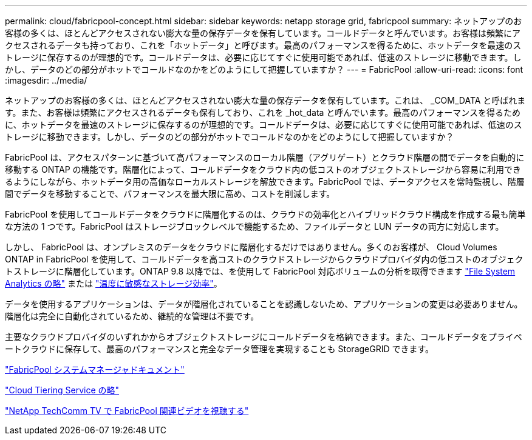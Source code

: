 ---
permalink: cloud/fabricpool-concept.html 
sidebar: sidebar 
keywords: netapp storage grid, fabricpool 
summary: ネットアップのお客様の多くは、ほとんどアクセスされない膨大な量の保存データを保有しています。コールドデータと呼んでいます。お客様は頻繁にアクセスされるデータも持っており、これを「ホットデータ」と呼びます。最高のパフォーマンスを得るために、ホットデータを最速のストレージに保存するのが理想的です。コールドデータは、必要に応じてすぐに使用可能であれば、低速のストレージに移動できます。しかし、データのどの部分がホットでコールドなのかをどのようにして把握していますか？ 
---
= FabricPool
:allow-uri-read: 
:icons: font
:imagesdir: ../media/


[role="lead"]
ネットアップのお客様の多くは、ほとんどアクセスされない膨大な量の保存データを保有しています。これは、 _COM_DATA と呼ばれます。また、お客様は頻繁にアクセスされるデータも保有しており、これを _hot_data と呼んでいます。最高のパフォーマンスを得るために、ホットデータを最速のストレージに保存するのが理想的です。コールドデータは、必要に応じてすぐに使用可能であれば、低速のストレージに移動できます。しかし、データのどの部分がホットでコールドなのかをどのようにして把握していますか？

FabricPool は、アクセスパターンに基づいて高パフォーマンスのローカル階層（アグリゲート）とクラウド階層の間でデータを自動的に移動する ONTAP の機能です。階層化によって、コールドデータをクラウド内の低コストのオブジェクトストレージから容易に利用できるようにしながら、ホットデータ用の高価なローカルストレージを解放できます。FabricPool では、データアクセスを常時監視し、階層間でデータを移動することで、パフォーマンスを最大限に高め、コストを削減します。

FabricPool を使用してコールドデータをクラウドに階層化するのは、クラウドの効率化とハイブリッドクラウド構成を作成する最も簡単な方法の 1 つです。FabricPool はストレージブロックレベルで機能するため、ファイルデータと LUN データの両方に対応します。

しかし、 FabricPool は、オンプレミスのデータをクラウドに階層化するだけではありません。多くのお客様が、 Cloud Volumes ONTAP in FabricPool を使用して、コールドデータを高コストのクラウドストレージからクラウドプロバイダ内の低コストのオブジェクトストレージに階層化しています。ONTAP 9.8 以降では、を使用して FabricPool 対応ボリュームの分析を取得できます link:../concept_nas_file_system_analytics_overview.html["File System Analytics の略"] または link:../volumes/enable-temperature-sensitive-efficiency-concept.html["温度に敏感なストレージ効率"]。

データを使用するアプリケーションは、データが階層化されていることを認識しないため、アプリケーションの変更は必要ありません。階層化は完全に自動化されているため、継続的な管理は不要です。

主要なクラウドプロバイダのいずれかからオブジェクトストレージにコールドデータを格納できます。また、コールドデータをプライベートクラウドに保存して、最高のパフォーマンスと完全なデータ管理を実現することも StorageGRID できます。

https://docs.netapp.com/us-en/ontap/concept_cloud_overview.html["FabricPool システムマネージャドキュメント"]

https://cloud.netapp.com/cloud-tiering["Cloud Tiering Service の略"]

https://www.youtube.com/playlist?list=PLdXI3bZJEw7mcD3RnEcdqZckqKkttoUpS["NetApp TechComm TV で FabricPool 関連ビデオを視聴する"]
